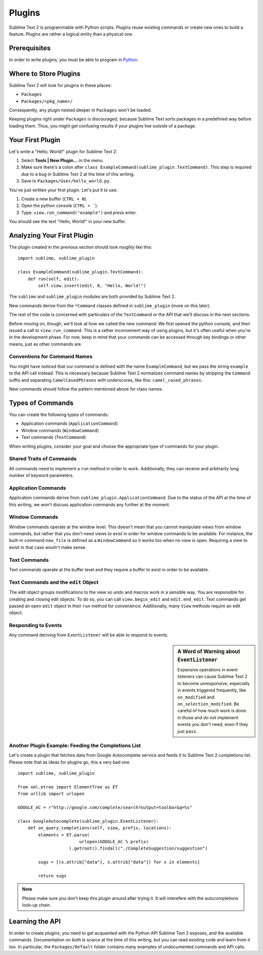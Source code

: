 Plugins
=======

.. seealso::

   :doc:`API Reference <../reference/api>`
        More information on the Python API.


Sublime Text 2 is programmable with Python scripts. Plugins reuse existing
commands or create new ones to build a feature. Plugins are rather a logical
entity than a physical one.


Prerequisites
*************

In order to write plugins, you must be able to program in Python_.

.. _Python: http://www.python.org


Where to Store Plugins
**********************

Sublime Text 2 will look for plugins in these places:

* ``Packages``
* ``Packages/<pkg_name>/``

Consequently, any plugin nested deeper in ``Packages`` won't be loaded.

Keeping plugins right under ``Packages`` is discouraged, because Sublime Text
sorts packages in a predefined way before loading them. Thus, you might get
confusing results if your plugins live outside of a package.


Your First Plugin
*****************

Let's write a "Hello, World!" plugin for Sublime Text 2:

#. Select **Tools | New Plugin...** in the menu.
#. Make sure there's a colon after ``class ExampleCommand(sublime_plugin.TextCommand)``. This step is required due to a bug in Sublime Text 2 at the time of this writing.
#. Save to ``Packages/User/hello_world.py``.

You've just written your first plugin. Let's put it to use:

#. Create a new buffer (``CTRL + N``).
#. Open the python console (``CTRL + ```).
#. Type: ``view.run_command("example")`` and press enter.

You should see the text "Hello, World!" in your new buffer.


Analyzing Your First Plugin
***************************

The plugin created in the previous section should look roughly like this::

    import sublime, sublime_plugin
    
    class ExampleCommand(sublime_plugin.TextCommand):
        def run(self, edit):
            self.view.insert(edit, 0, "Hello, World!")


The ``sublime`` and ``sublime_plugin`` modules are both provided by
Sublime Text 2.

New commands derive from the ``*Command`` classes defined in ``sublime_plugin``
(more on this later).

The rest of the code is concerned with particulars of the ``TextCommand`` or
the API that we'll discuss in the next sections.

Before moving on, though, we'll look at how we called the new command: We first
opened the python console, and then issued a call to ``view.run_command``. This
is a rather inconvenient way of using plugins, but it's often useful when
you're in the development phase. For now, keep in mind that your commands
can be accessed through key bindings or other means, just as other commands are.

Conventions for Command Names
-----------------------------

You might have noticed that our command is defined with the name ``ExampleCommand``,
but we pass the string ``example`` to the API call instead. This is necessary because
Sublime Text 2 normalizes command names by stripping the ``Command`` suffix and
separating ``CamelCasedPhrases`` with underscores, like this: ``camel_cased_phrases``.

New commands should follow the pattern mentioned above for class names.


Types of Commands
*****************

You can create the following types of commands:

* Application commands (``ApplicationCommand``)
* Window commands (``WindowCommand``)
* Text commands (``TextCommand``)

When writing plugins, consider your goal and choose the appropriate type of
commands for your plugin.


Shared Traits of Commands
-------------------------

All commands need to implement a ``run`` method in order to work. Additionally,
they can receive and arbitrarily long number of keyword parameters.


Application Commands
--------------------

Application commands derive from ``sublime_plugin.ApplicationCommand``. Due to
the status of the API at the time of this writing, we won't discuss application
commands any further at the moment.


Window Commands
---------------

Window commands operate at the window level. This doesn't mean that you cannot
manipulate views from window commands, but rather that you don't need views to
exist in order for window commands to be available. For instance, the built-in
command ``new_file`` is defined as a ``WindowCommand`` so it works too when no
view is open. Requiring a view to exisit in that case wouln't make sense.


Text Commands
-------------

Text commands operate at the buffer level and they require a buffer to exist
in order to be available.

Text Commands and the ``edit`` Object
-------------------------------------

The edit object groups modifications to the view so undo and macros work in a
sensible way. You are responsible for creating and closing edit objects. To do
so, you can call ``view.begin_edit`` and ``edit.end_edit``. Text commands get
passed an open ``edit`` object in their ``run`` method for convenience.
Additionally, many ``View`` methods require an edit object.


Responding to Events
--------------------

Any command deriving from ``EventListener`` will be able to respond to events.

.. sidebar:: A Word of Warning about ``EventListener``

	Expensive operations in event listeners can cause Sublime Text 2 to become
	unresponsive, especially in events triggered frequently, like ``on_modified``
	and ``on_selection_modified``. Be careful of how much work is done in those
	and do not implement events you don't need, even if they just ``pass``.


Another Plugin Example: Feeding the Completions List
----------------------------------------------------

Let's create a plugin that fetches data from Google Autocomplete service and
feeds it to Sublime Text 2 completions list. Please note that as ideas for
plugins go, this a very bad one.

::

	import sublime, sublime_plugin
	
	from xml.etree import ElementTree as ET
	from urllib import urlopen
	
	GOOGLE_AC = r"http://google.com/complete/search?output=toolbar&q=%s"
	
	class GoogleAutocomplete(sublime_plugin.EventListener):
	    def on_query_completions(self, view, prefix, locations):
	        elements = ET.parse(
	                        urlopen(GOOGLE_AC % prefix)
	                    ).getroot().findall("./CompleteSuggestion/suggestion")
	                    
	        sugs = [(x.attrib["data"], x.attrib["data"]) for x in elements]
	
	        return sugs

.. note::
	Please make sure you don't keep this plugin around after trying it. It will
	interefere with the autocompletions look-up chain.


Learning the API
****************

In order to create plugins, you need to get acquainted with the Python API
Sublime Text 2 exposes, and the available commands. Documentation on both is
scarce at the time of this writing, but you can read existing code and learn
from it too. In particular, the ``Packages/Default`` folder contains many
examples of undocumented commands and API calls.

